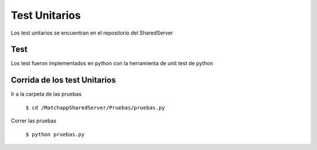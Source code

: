 Test Unitarios
===============
Los test unitarios se encuentran en el repositorio del SharedServer

Test
----------------
Los test fueron implementados en python con la herramienta de unit test de python

Corrida de los test Unitarios
-----------------------------
Ir a la carpeta de las pruebas
	
	``$ cd /MatchappSharedServer/Pruebas/pruebas.py``

Correr las pruebas

	``$ python pruebas.py``
